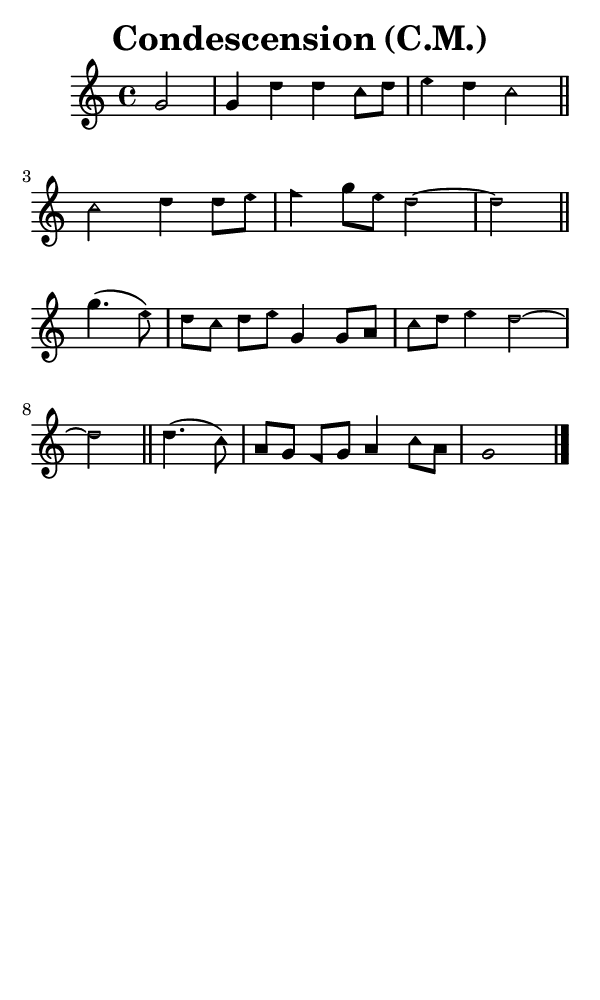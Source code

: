 \version "2.18.2"

#(set-global-staff-size 14)

\header {
  title=\markup {
    Condescension (C.M.)
  }
  composer = \markup {
    
  }
  tagline = ##f
}

sopranoMusic = {
 \aikenHeads
 \clef treble
 \key c \major
 \autoBeamOff
 \time 4/4
 \relative c'' {
   \set Score.tempoHideNote = ##t \tempo 4 = 120
   
   \partial 2 g2 g4 d' d c8[ d] e4 d c2 \bar "||"
   c2 d4 d8[ e] f4 g8[ e] d2~ d \bar "||" \break
   g4.( e8) d8[ c] d[ e] g,4 g8[ a] c[ d] e4 d2~ d \bar "||"
   d4.( c8) a8[ g] f[ g] a4 c8[ a] g1 \bar "|."
 }
}

#(set! paper-alist (cons '("phone" . (cons (* 3 in) (* 5 in))) paper-alist))

\paper {
  #(set-paper-size "phone")
}

\score {
  <<
    \new Staff {
      \new Voice {
	\sopranoMusic
      }
    }
  >>
}